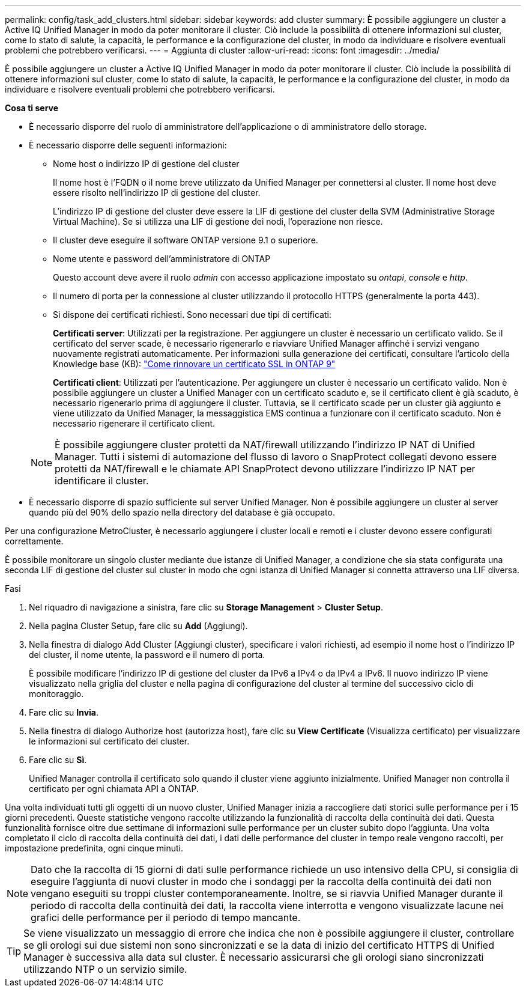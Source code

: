 ---
permalink: config/task_add_clusters.html 
sidebar: sidebar 
keywords: add cluster 
summary: È possibile aggiungere un cluster a Active IQ Unified Manager in modo da poter monitorare il cluster. Ciò include la possibilità di ottenere informazioni sul cluster, come lo stato di salute, la capacità, le performance e la configurazione del cluster, in modo da individuare e risolvere eventuali problemi che potrebbero verificarsi. 
---
= Aggiunta di cluster
:allow-uri-read: 
:icons: font
:imagesdir: ../media/


[role="lead"]
È possibile aggiungere un cluster a Active IQ Unified Manager in modo da poter monitorare il cluster. Ciò include la possibilità di ottenere informazioni sul cluster, come lo stato di salute, la capacità, le performance e la configurazione del cluster, in modo da individuare e risolvere eventuali problemi che potrebbero verificarsi.

*Cosa ti serve*

* È necessario disporre del ruolo di amministratore dell'applicazione o di amministratore dello storage.
* È necessario disporre delle seguenti informazioni:
+
** Nome host o indirizzo IP di gestione del cluster
+
Il nome host è l'FQDN o il nome breve utilizzato da Unified Manager per connettersi al cluster. Il nome host deve essere risolto nell'indirizzo IP di gestione del cluster.

+
L'indirizzo IP di gestione del cluster deve essere la LIF di gestione del cluster della SVM (Administrative Storage Virtual Machine). Se si utilizza una LIF di gestione dei nodi, l'operazione non riesce.

** Il cluster deve eseguire il software ONTAP versione 9.1 o superiore.
** Nome utente e password dell'amministratore di ONTAP
+
Questo account deve avere il ruolo _admin_ con accesso applicazione impostato su _ontapi_, _console_ e _http_.

** Il numero di porta per la connessione al cluster utilizzando il protocollo HTTPS (generalmente la porta 443).
** Si dispone dei certificati richiesti. Sono necessari due tipi di certificati:
+
*Certificati server*: Utilizzati per la registrazione. Per aggiungere un cluster è necessario un certificato valido. Se il certificato del server scade, è necessario rigenerarlo e riavviare Unified Manager affinché i servizi vengano nuovamente registrati automaticamente. Per informazioni sulla generazione dei certificati, consultare l'articolo della Knowledge base (KB): https://kb.netapp.com/Advice_and_Troubleshooting/Data_Storage_Software/ONTAP_OS/How_to_renew_an_SSL_certificate_in_ONTAP_9["Come rinnovare un certificato SSL in ONTAP 9"]

+
*Certificati client*: Utilizzati per l'autenticazione. Per aggiungere un cluster è necessario un certificato valido. Non è possibile aggiungere un cluster a Unified Manager con un certificato scaduto e, se il certificato client è già scaduto, è necessario rigenerarlo prima di aggiungere il cluster. Tuttavia, se il certificato scade per un cluster già aggiunto e viene utilizzato da Unified Manager, la messaggistica EMS continua a funzionare con il certificato scaduto. Non è necessario rigenerare il certificato client.



+
[NOTE]
====
È possibile aggiungere cluster protetti da NAT/firewall utilizzando l'indirizzo IP NAT di Unified Manager. Tutti i sistemi di automazione del flusso di lavoro o SnapProtect collegati devono essere protetti da NAT/firewall e le chiamate API SnapProtect devono utilizzare l'indirizzo IP NAT per identificare il cluster.

====
* È necessario disporre di spazio sufficiente sul server Unified Manager. Non è possibile aggiungere un cluster al server quando più del 90% dello spazio nella directory del database è già occupato.


Per una configurazione MetroCluster, è necessario aggiungere i cluster locali e remoti e i cluster devono essere configurati correttamente.

È possibile monitorare un singolo cluster mediante due istanze di Unified Manager, a condizione che sia stata configurata una seconda LIF di gestione del cluster sul cluster in modo che ogni istanza di Unified Manager si connetta attraverso una LIF diversa.

.Fasi
. Nel riquadro di navigazione a sinistra, fare clic su *Storage Management* > *Cluster Setup*.
. Nella pagina Cluster Setup, fare clic su *Add* (Aggiungi).
. Nella finestra di dialogo Add Cluster (Aggiungi cluster), specificare i valori richiesti, ad esempio il nome host o l'indirizzo IP del cluster, il nome utente, la password e il numero di porta.
+
È possibile modificare l'indirizzo IP di gestione del cluster da IPv6 a IPv4 o da IPv4 a IPv6. Il nuovo indirizzo IP viene visualizzato nella griglia del cluster e nella pagina di configurazione del cluster al termine del successivo ciclo di monitoraggio.

. Fare clic su *Invia*.
. Nella finestra di dialogo Authorize host (autorizza host), fare clic su *View Certificate* (Visualizza certificato) per visualizzare le informazioni sul certificato del cluster.
. Fare clic su *Sì*.
+
Unified Manager controlla il certificato solo quando il cluster viene aggiunto inizialmente. Unified Manager non controlla il certificato per ogni chiamata API a ONTAP.



Una volta individuati tutti gli oggetti di un nuovo cluster, Unified Manager inizia a raccogliere dati storici sulle performance per i 15 giorni precedenti. Queste statistiche vengono raccolte utilizzando la funzionalità di raccolta della continuità dei dati. Questa funzionalità fornisce oltre due settimane di informazioni sulle performance per un cluster subito dopo l'aggiunta. Una volta completato il ciclo di raccolta della continuità dei dati, i dati delle performance del cluster in tempo reale vengono raccolti, per impostazione predefinita, ogni cinque minuti.

[NOTE]
====
Dato che la raccolta di 15 giorni di dati sulle performance richiede un uso intensivo della CPU, si consiglia di eseguire l'aggiunta di nuovi cluster in modo che i sondaggi per la raccolta della continuità dei dati non vengano eseguiti su troppi cluster contemporaneamente. Inoltre, se si riavvia Unified Manager durante il periodo di raccolta della continuità dei dati, la raccolta viene interrotta e vengono visualizzate lacune nei grafici delle performance per il periodo di tempo mancante.

====
[TIP]
====
Se viene visualizzato un messaggio di errore che indica che non è possibile aggiungere il cluster, controllare se gli orologi sui due sistemi non sono sincronizzati e se la data di inizio del certificato HTTPS di Unified Manager è successiva alla data sul cluster. È necessario assicurarsi che gli orologi siano sincronizzati utilizzando NTP o un servizio simile.

====
